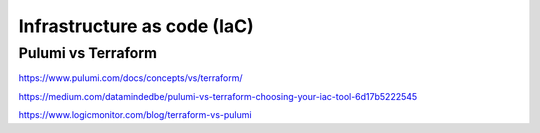 Infrastructure as code (IaC)
============================


Pulumi vs Terraform
-------------------

https://www.pulumi.com/docs/concepts/vs/terraform/

https://medium.com/datamindedbe/pulumi-vs-terraform-choosing-your-iac-tool-6d17b5222545

https://www.logicmonitor.com/blog/terraform-vs-pulumi
